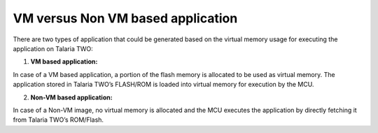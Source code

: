 VM versus Non VM based application
==================================

There are two types of application that could be generated based on the
virtual memory usage for executing the application on Talaria TWO:

1. **VM based application:**

In case of a VM based application, a portion of the flash memory is
allocated to be used as virtual memory. The application stored in
Talaria TWO’s FLASH/ROM is loaded into virtual memory for execution by
the MCU.

2. **Non-VM based application:**

In case of a Non-VM image, no virtual memory is allocated and the MCU
executes the application by directly fetching it from Talaria TWO’s
ROM/Flash.
